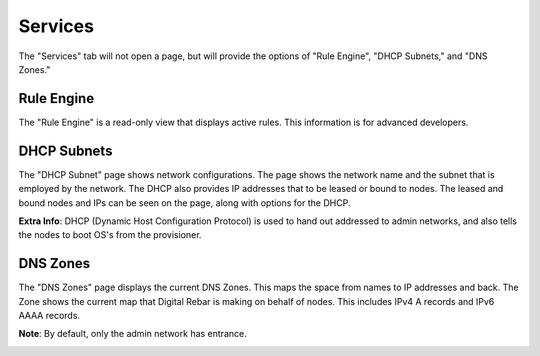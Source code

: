 .. _ux_services:

Services
========

The "Services" tab will not open a page, but will provide the options of "Rule Engine", "DHCP Subnets," and "DNS Zones."

Rule Engine
-----------

The "Rule Engine" is a read-only view that displays active rules. This information is for advanced developers. 

DHCP Subnets
------------

The "DHCP Subnet" page shows network configurations.  The page shows the network name and the subnet that is employed by the network.  The DHCP also provides IP addresses that to be leased or bound to nodes.  The leased and bound nodes and IPs can be seen on the page, along with options for the DHCP.

.. image:: /images/screens/webux/dhcp.png
.. image:: /images/screens/webux/dhcp2.png


**Extra Info**: DHCP (Dynamic Host Configuration Protocol) is used to hand out addressed to admin networks, and also tells the nodes to boot OS's from the provisioner. 

DNS Zones
---------

The "DNS Zones" page displays the current DNS Zones.
This maps the space from names to IP addresses and back.
The Zone shows the current map that Digital Rebar is making on behalf of nodes.
This includes IPv4 A records and IPv6 AAAA records.



**Note**: By default, only the admin network has entrance. 

.. image:: /images/screens/webux/dns.png

